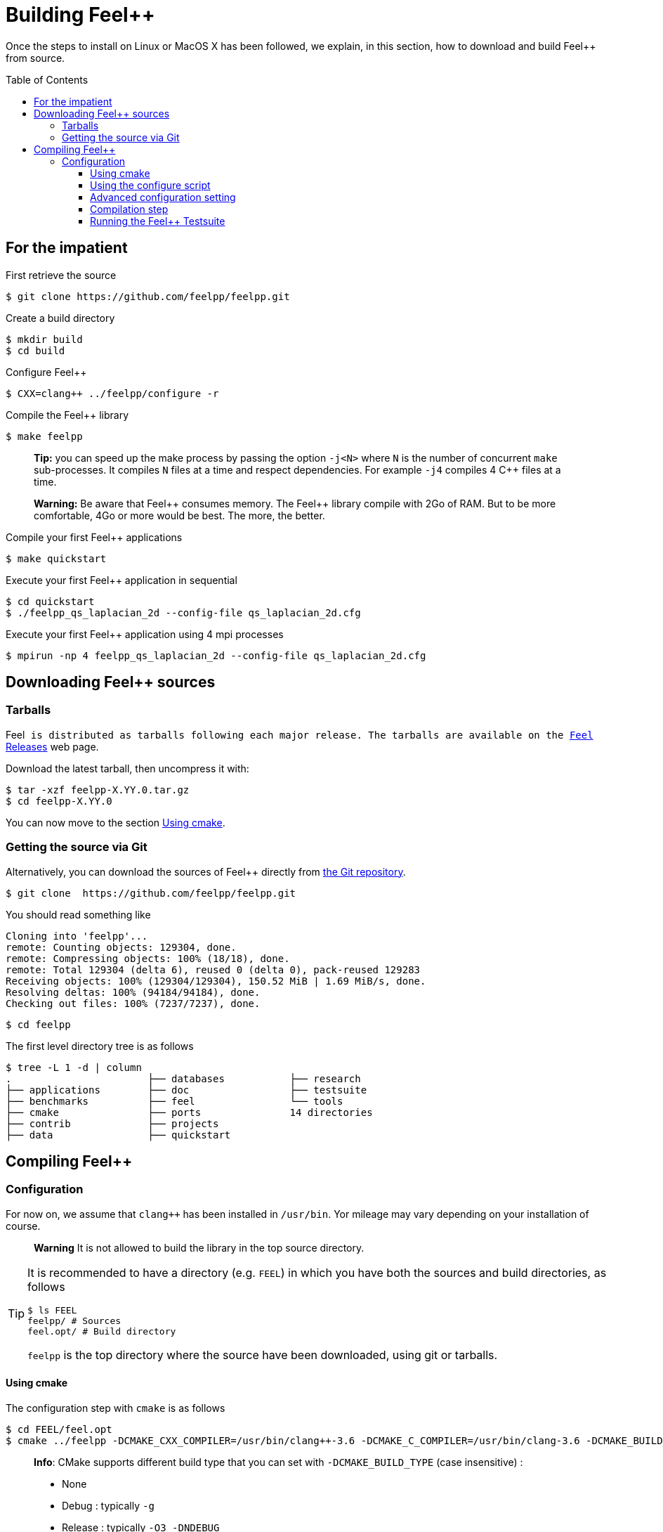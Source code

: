 Building Feel++
===============

Once the steps to install on Linux or MacOS X has been followed, we explain, in this section, how to download and build Feel++ from source.

:toc:
:toc-placement: macro
:toclevels: 3

toc::[]

== For the impatient

First retrieve the source
[source,bash]
----
$ git clone https://github.com/feelpp/feelpp.git
----

Create a build directory
[source,bash]
----
$ mkdir build
$ cd build
----

Configure Feel++
[source,bash]
----
$ CXX=clang++ ../feelpp/configure -r
----

Compile the Feel++ library 
[source,bash]
----
$ make feelpp
----

> **Tip:** you can speed up the make process by passing the option `-j<N>` where `N` is the number of concurrent `make` sub-processes. It compiles `N` files at a time and respect dependencies. For example `-j4` compiles 4 C++ files at a time. 

> **Warning:** Be aware that Feel{plus}{plus} consumes memory. The Feel{plus}{plus} library compile with 2Go of RAM. But to be more comfortable, 4Go or more would be best. The more, the better.

Compile your first Feel++ applications
[source,bash]
----
$ make quickstart
----

Execute your first Feel++ application in sequential
[source,sh]
----
$ cd quickstart
$ ./feelpp_qs_laplacian_2d --config-file qs_laplacian_2d.cfg
----


Execute your first Feel++ application using 4 mpi processes
[source,sh]
----
$ mpirun -np 4 feelpp_qs_laplacian_2d --config-file qs_laplacian_2d.cfg
----


== Downloading Feel++ sources

[[tarballs]]
=== Tarballs

Feel++ is distributed as tarballs following each major release. The tarballs are available on the  link:https://github.com/feelpp/feelpp/releases[Feel++ Releases] web page.

Download the latest tarball, then uncompress it with:

[source,sh]
----
$ tar -xzf feelpp-X.YY.0.tar.gz
$ cd feelpp-X.YY.0
----

You can now move to the section <<cmake>>.

[[git]]
=== Getting the source via Git

Alternatively, you can download the sources of Feel++ directly from link:https://github.com/feelpp/feelpp[the Git repository].

[source,sh]
----
$ git clone  https://github.com/feelpp/feelpp.git
----

You should read something like
[source,sh]
----
Cloning into 'feelpp'...
remote: Counting objects: 129304, done.
remote: Compressing objects: 100% (18/18), done.
remote: Total 129304 (delta 6), reused 0 (delta 0), pack-reused 129283
Receiving objects: 100% (129304/129304), 150.52 MiB | 1.69 MiB/s, done.
Resolving deltas: 100% (94184/94184), done.
Checking out files: 100% (7237/7237), done.
----

[source,sh]
----
$ cd feelpp
----

The first level directory tree is as follows
[source,sh]
----
$ tree -L 1 -d | column
.			├── databases		├── research
├── applications	├── doc			├── testsuite
├── benchmarks		├── feel		└── tools
├── cmake		├── ports		14 directories
├── contrib		├── projects
├── data		├── quickstart
----

== Compiling Feel++ 

=== Configuration

For now on, we assume that `clang++` has been installed in `/usr/bin`. Yor mileage 
may vary depending on your installation of course.

> **Warning** It is not allowed to build the library in the top source directory.

[TIP]
=====
It is recommended  to have a directory (e.g. `FEEL`) in which you have
both the sources and build directories, as follows
[source,sh]
----
$ ls FEEL
feelpp/ # Sources
feel.opt/ # Build directory
----
`feelpp` is the top directory where the source have been downloaded, using git or tarballs.
=====

[[cmake]]
==== Using cmake 

The configuration step with `cmake` is as follows

[source,sh]
----
$ cd FEEL/feel.opt
$ cmake ../feelpp -DCMAKE_CXX_COMPILER=/usr/bin/clang++-3.6 -DCMAKE_C_COMPILER=/usr/bin/clang-3.6 -DCMAKE_BUILD_TYPE=RelWithDebInfo
----

> **Info**: CMake supports different build type that you can set with `-DCMAKE_BUILD_TYPE` (case insensitive) :
> 
 * None
 * Debug : typically `-g`
 * Release : typically `-O3 -DNDEBUG`
 * MinSizeRel : typically `-Os`
 * RelWithDebInfo :  typically `-g -O2 -DNDEBUG`

==== Using the configure script

Alternatively you can use the `configure` script which calls `cmake`. `configure --help` will provide the following help.
[source,sh]
.Listing Configure help
----
Options: 
 -b, --build                         build type: Debug, Release, RelWithDebInfo                                                   
 -d, --debug                         debug mode                             
-rd, --relwithdebinfo                relwithdebinfo mode 
 -r, --release                       release mode  
     --std=c++xx                     c++ standard: c++14, c++1z (default: c++14)                                                   
     --stdlib=libxx                  c++ standard library: stdc++(GCC), c++(CLANG) (default: stdc++)                                  
     --max-order=x                   maximum polynomial order to instantiate(default: 3)                                          
     --cxxflags                      override cxxflags    
     --cmakeflags                    add extra cmake flags 
     --prefix=PATH                   define install path  
 -v, --verbose                       enable verbose output 
 -h, --help                          help page       
     --<package>-dir=PACKAGE_PATH    define <package> install directory   
     --disable-<package>             disable <package>     
     --generator=GENERATOR           cmake generator       
----

We display below a set of possible configurations:
[source,sh]
.Feel++ configure options
----
cd feelpp.opt/
# compile using Release build type, default c++ compiler and libstdc++
../feelpp/configure -r
# compile using Release build type, clang++ compiler and libstdc++
CXX=clang++ ../feelpp/configure -r
# compile using Debug build type, clang++ compiler and libc++ 
CXX=clang++ ../feelpp/configure -d -stdlib=c++
----

==== Advanced configuration setting

===== Per-system specific configuration

If you need to set specific CMake variables to fit an exotic system (e.g. supercomputer), you can create a machine file fitting this system. + 
To do so, simply create a file named `feelpp.machines.<name>.cmake` in the `cmake/machines` directory, where `<name>` is the machine name returned by the execution of `uname -n`. The file will automatically be recognized and loaded, when you will be compiling Feel++ on this system.  

==== Compilation step

Once CMake has done its work, you are now able to compile the library with:

[source,bash]
----
make
----

You can speed up the compilation process, if you have a multicore processor. To do so, you can specify the number of parallel jobs `make` will be allowed to spawn by using the `-j` flag:

[source,bash]
----
# build Feel++ library
# make -j <nbjobs>
make -j4 feelpp
----

> **Note** From now on, all commands should be typed in
  build directory (e.g `feel.opt`) or its subdirectories.

==== Running the Feel++ Testsuite

If you encounter issues with Feel++, you can run the testsuite and send the resulting report. Feel{plus}{plus} has more than 300 tests running daily on our servers. Most of the tests are run both in sequential and in parallel.

In order to run the testsuite, follow the steps below

.Listing: Running the Feel++ testsuite
[source,bash]
----
cd testsuite
ctest -j4 -R .
----
It will run 4 tests at a time thanks to the option `-j4`.
